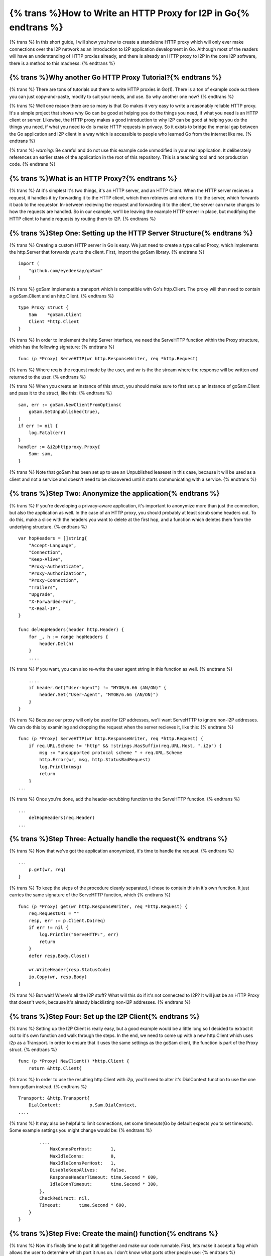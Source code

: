 
.. meta::
    :author: idk
    :date: 2019-07-01
    :excerpt: {% trans %}Creating an HTTP Proxy in Go{% endtrans %}

=================================================================
{% trans %}How to Write an HTTP Proxy for I2P in Go{% endtrans %}
=================================================================

{% trans %}
In this short guide, I will show you how to create a standalone HTTP proxy which
will only ever make connections over the I2P network as an introduction to I2P
application development in Go. Although most of the readers will have an
understanding of HTTP proxies already, and there is already an HTTP proxy to I2P
in the core I2P software, there is a method to this madness:
{% endtrans %}

{% trans %}Why another Go HTTP Proxy Tutorial?{% endtrans %}
------------------------------------------------------------

{% trans %}
There are tons of tutorials out there to write HTTP proxies in Go(1). There is a
ton of example code out there you can just copy-and-paste, modify to suit your
needs, and use. So why another one now?
{% endtrans %}

{% trans %}
Well one reason there are so many is that Go makes it very easy to write a
reasonably reliable HTTP proxy. It's a simple project that shows why Go can be
good at helping you do the things you need, if what you need is an HTTP client
or server. Likewise, the HTTP proxy makes a good introduction to why I2P can be
good at helping you do the things you need, if what you need to do is make HTTP
requests in privacy. So it exists to bridge the mental gap between the Go
application and I2P client in a way which is accessible to people who learned Go
from the internet like me.
{% endtrans %}

{% trans %}
*warning:* Be careful and do not use this example code unmodified in your
real application. It deliberately references an earlier state of the application
in the root of this repository. This is a teaching tool and not production code.
{% endtrans %}

{% trans %}What is an HTTP Proxy?{% endtrans %}
-----------------------------------------------

{% trans %}
At it's simplest it's two things, it's an HTTP server, and an HTTP Client. When
the HTTP server recieves a request, it handles it by forwarding it to the HTTP
client, which then retrieves and returns it to the server, which forwards it
back to the requestor. In-between recieving the request and forwarding it to
the client, the server can make changes to how the requests are handled. So in
our example, we'll be leaving the example HTTP server in place, but modifying
the HTTP client to handle requests by routing them to I2P.
{% endtrans %}

{% trans %}Step One: Setting up the HTTP Server Structure{% endtrans %}
-----------------------------------------------------------------------

{% trans %}
Creating a custom HTTP server in Go is easy. We just need to create a type
called Proxy, which implements the http.Server that forwards you to the client.
First, import the goSam library.
{% endtrans %}

::

       import (
           "github.com/eyedeekay/goSam"
       )

{% trans %}
goSam implements a transport which is compatible with Go's http.Client. The
proxy will then need to contain a goSam.Client and an http.Client.
{% endtrans %}

::

       type Proxy struct {
           Sam    *goSam.Client
           Client *http.Client
       }

{% trans %}
In order to implement the http Server interface, we need the ServeHTTP function
within the Proxy structure, which has the following signature:
{% endtrans %}

::

       func (p *Proxy) ServeHTTP(wr http.ResponseWriter, req *http.Request)

{% trans %}
Where req is the request made by the user, and wr is the the stream where the
response will be written and returned to the user.
{% endtrans %}

{% trans %}
When you create an instance of this struct, you should make sure to first set
up an instance of goSam.Client and pass it to the struct, like this:
{% endtrans %}

::

       sam, err := goSam.NewClientFromOptions(
           goSam.SetUnpublished(true),
       )
       if err != nil {
           log.Fatal(err)
       }
       handler := &i2phttpproxy.Proxy{
           Sam: sam,
       }

{% trans %}
Note that goSam has been set up to use an Unpublished leaseset in this case,
because it will be used as a client and not a service and doesn't need to be
discovered until it starts communicating with a service.
{% endtrans %}

{% trans %}Step Two: Anonymize the application{% endtrans %}
------------------------------------------------------------

{% trans %}
If you're developing a privacy-aware application, it's important to anonymize
more than just the connection, but also the application as well. In the case of
an HTTP proxy, you should probably at least scrub some headers out. To do this,
make a slice with the headers you want to delete at the first hop, and a
function which deletes them from the underlying structure.
{% endtrans %}

::

       var hopHeaders = []string{
           "Accept-Language",
           "Connection",
           "Keep-Alive",
           "Proxy-Authenticate",
           "Proxy-Authorization",
           "Proxy-Connection",
           "Trailers",
           "Upgrade",
           "X-Forwarded-For",
           "X-Real-IP",
       }

       func delHopHeaders(header http.Header) {
           for _, h := range hopHeaders {
               header.Del(h)
           }
           ....

{% trans %}
If you want, you can also re-write the user agent string in this function as
well.
{% endtrans %}

::

           ....
           if header.Get("User-Agent") != "MYOB/6.66 (AN/ON)" {
               header.Set("User-Agent", "MYOB/6.66 (AN/ON)")
           }
       }

{% trans %}
Because our proxy will only be used for I2P addresses, we'll want ServeHTTP to
ignore non-I2P addresses. We can do this by examining and dropping the request
when the server recieves it, like this:
{% endtrans %}

::

       func (p *Proxy) ServeHTTP(wr http.ResponseWriter, req *http.Request) {
           if req.URL.Scheme != "http" && !strings.HasSuffix(req.URL.Host, ".i2p") {
               msg := "unsupported protocal scheme " + req.URL.Scheme
               http.Error(wr, msg, http.StatusBadRequest)
               log.Println(msg)
               return
           }
       ...

{% trans %}
Once you're done, add the header-scrubbing function to the ServeHTTP function.
{% endtrans %}

::

       ...
           delHopHeaders(req.Header)
       ...

{% trans %}Step Three: Actually handle the request{% endtrans %}
----------------------------------------------------------------

{% trans %}
Now that we've got the application anonymized, it's time to handle the request.
{% endtrans %}

::

       ...
           p.get(wr, req)
       }

{% trans %}
To keep the steps of the procedure cleanly separated, I chose to contain this
in it's own function. It just carries the same signature of the ServeHTTP
function, which
{% endtrans %}

::

       func (p *Proxy) get(wr http.ResponseWriter, req *http.Request) {
           req.RequestURI = ""
           resp, err := p.Client.Do(req)
           if err != nil {
               log.Println("ServeHTTP:", err)
               return
           }
           defer resp.Body.Close()

           wr.WriteHeader(resp.StatusCode)
           io.Copy(wr, resp.Body)
       }

{% trans %}
But wait! Where's all the I2P stuff? What will this do if it's not connected to
I2P? It will just be an HTTP Proxy that doesn't work, because it's already
blacklisting non-I2P addresses.
{% endtrans %}

{% trans %}Step Four: Set up the I2P Client{% endtrans %}
---------------------------------------------------------

{% trans %}
Setting up the I2P Client is really easy, but a good example would be a little
long so I decided to extract it out to it's own function and walk through the
steps. In the end, we need to come up with a new http.Client which uses i2p as a
Transport. In order to ensure that it uses the same settings as the goSam
client, the function is part of the Proxy struct.
{% endtrans %}

::

       func (p *Proxy) NewClient() *http.Client {
           return &http.Client{

{% trans %}
In order to use the resulting http.Client with i2p, you'll need to alter it's
DialContext function to use the one from goSam instead.
{% endtrans %}

::

               Transport: &http.Transport{
                   DialContext:           p.Sam.DialContext,
               ....

{% trans %}
It may also be helpful to limit connections, set some timeouts(Go by default
expects you to set timeouts). Some example settings you might change would be:
{% endtrans %}

::

               ....
                   MaxConnsPerHost:       1,
                   MaxIdleConns:          0,
                   MaxIdleConnsPerHost:   1,
                   DisableKeepAlives:     false,
                   ResponseHeaderTimeout: time.Second * 600,
                   IdleConnTimeout:       time.Second * 300,
               },
               CheckRedirect: nil,
               Timeout:       time.Second * 600,
           }
       }

{% trans %}Step Five: Create the main() function{% endtrans %}
--------------------------------------------------------------

{% trans %}
Now it's finally time to put it all together and make our code runnable. First,
lets make it accept a flag which allows the user to determine which port it
runs on. I don't know what ports other people use:
{% endtrans %}

::

       func main() {
           var addr = flag.String("addr", "127.0.0.1:7950", "The addr of the application.")
           flag.Parse()
       ...

{% trans %}
Next, set up the goSam client and hand it off to a new instance of \*Proxy:
{% endtrans %}

::

       ...
           sam, err := goSam.NewClientFromOptions(
               goSam.SetHost("127.0.0.1"),
               goSam.SetPort("7656"),
               goSam.SetUnpublished(true),
               goSam.SetInLength(uint(2)),
               goSam.SetOutLength(uint(2)),
               goSam.SetInQuantity(uint(1)),
               goSam.SetOutQuantity(uint(1)),
               goSam.SetInBackups(uint(1)),
               goSam.SetOutBackups(uint(1)),
               goSam.SetReduceIdle(true),
               goSam.SetReduceIdleTime(uint(2000000)),
           )
           if err != nil {
               log.Fatal(err)
           }
           handler := &Proxy{
               Sam: sam,
           }
       ...

{% trans %}
Use that SAM connection to set up an HTTP client:
{% endtrans %}

::

       ...
           handler.Client = handler.NewClient()
       ...

{% trans %}
And serve it up. It's just that easy.
{% endtrans %}

::

       ...
           log.Println("Starting proxy server on", *addr)
           if err := http.ListenAndServe(*addr, handler); err != nil {
               log.Fatal("ListenAndServe:", err)
           }
       }

:)

{% trans %}Credits/Notes:{% endtrans %}
=======================================

{% trans %}
1. `This guide is based on a guide for the clearnet <https://medium.com/@mlowicki/http-s-proxy-in-golang-in-less-than-100-lines-of-code-6a51c2f2c38c>`__
   and that is only 10% because it was easier for me. 90% of the reason is to
   illustrate that *using I2P in your application is, in all likelihood, not that*
   *different than what you're already doing*\ (if the rest of your application only
   sends and recieves that which is non-linkable and absolutely necessary to its
   operation.)\* In all, this example is only 111
   lines of code long minus comments.
{% endtrans %}
